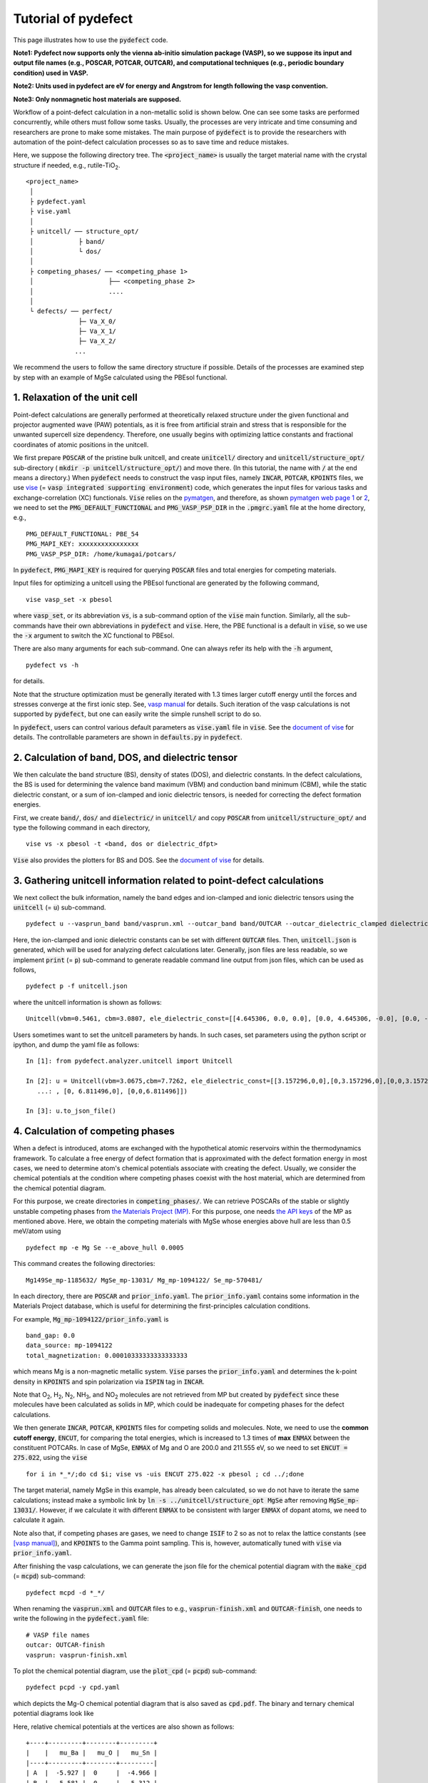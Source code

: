 Tutorial of pydefect
--------------------

This page illustrates how to use the :code:`pydefect` code.

**Note1: Pydefect now supports only the vienna ab-initio simulation package (VASP),
so we suppose its input and output file names (e.g., POSCAR, POTCAR, OUTCAR),
and computational techniques (e.g., periodic boundary condition) used in VASP.**

**Note2: Units used in pydefect are eV for energy and Angstrom for length
following the vasp convention.**

**Note3: Only nonmagnetic host materials are supposed.**

Workflow of a point-defect calculation in a non-metallic solid is shown below.
One can see some tasks are performed concurrently, while others must follow some tasks.
Usually, the processes are very intricate and time consuming
and researchers are prone to make some mistakes.
The main purpose of :code:`pydefect` is to provide the researchers
with automation of the point-defect calculation processes
so as to save time and reduce mistakes.

.. image:: flowchart.png

Here, we suppose the following directory tree.
The :code:`<project_name>` is usually the target material name with the
crystal structure if needed, e.g., rutile-TiO\ :sub:`2`.

::

    <project_name>
     │
     ├ pydefect.yaml
     ├ vise.yaml
     │
     ├ unitcell/ ── structure_opt/
     │            ├ band/
     │            └ dos/
     │
     ├ competing_phases/ ── <competing_phase 1>
     │                    ├── <competing_phase 2>
     │                    ....
     │
     └ defects/ ── perfect/
                  ├─ Va_X_0/
                  ├─ Va_X_1/
                  ├─ Va_X_2/
                 ...

We recommend the users to follow the same directory structure if possible.
Details of the processes are examined step by step
with an example of MgSe calculated using the PBEsol functional.

===============================
1. Relaxation of the unit cell
===============================
Point-defect calculations are generally performed at theoretically relaxed
structure under the given functional
and projector augmented wave (PAW) potentials,
as it is free from artificial strain and stress
that is responsible for the unwanted supercell size dependency.
Therefore, one usually begins with optimizing lattice constants
and fractional coordinates of atomic positions in the unitcell.

We first prepare :code:`POSCAR` of the pristine bulk unitcell,
and create :code:`unitcell/` directory and :code:`unitcell/structure_opt/`
sub-directory ( :code:`mkdir -p unitcell/structure_opt/`) and move there.
(In this tutorial, the name with :code:`/` at the end means a directory.)
When :code:`pydefect` needs to construct the vasp input files,
namely :code:`INCAR`, :code:`POTCAR`, :code:`KPOINTS` files,
we use `vise <https://kumagai-group.github.io/vise/>`_
(= :code:`vasp integrated supporting environment`) code,
which generates the input files for various tasks and exchange-correlation (XC) functionals.
:code:`Vise` relies on the `pymatgen <http://pymatgen.org>`_, and
therefore, as shown `pymatgen web page 1 <https://pymatgen.org/usage.html>`_ or
`2 <https://pymatgen.org/_modules/pymatgen/io/vasp/inputs.html>`_,
we need to set the :code:`PMG_DEFAULT_FUNCTIONAL` and :code:`PMG_VASP_PSP_DIR`
in the :code:`.pmgrc.yaml` file at the home directory, e.g.,

::

    PMG_DEFAULT_FUNCTIONAL: PBE_54
    PMG_MAPI_KEY: xxxxxxxxxxxxxxxx
    PMG_VASP_PSP_DIR: /home/kumagai/potcars/

In :code:`pydefect`, :code:`PMG_MAPI_KEY` is required for querying
:code:`POSCAR` files and total energies for competing materials.

Input files for optimizing a unitcell using the PBEsol functional
are generated by the following command,

::

    vise vasp_set -x pbesol

where :code:`vasp_set`, or its abbreviation :code:`vs`,
is a sub-command option of the :code:`vise` main function.
Similarly, all the sub-commands have their own abbreviations
in :code:`pydefect` and :code:`vise`.
Here, the PBE functional is a default in :code:`vise`,
so we use the :code:`-x` argument to switch the XC functional to PBEsol.

There are also many arguments for each sub-command.
One can always refer its help with the :code:`-h` argument,

::

    pydefect vs -h

for details.

Note that the structure optimization must be generally iterated with 1.3 times larger
cutoff energy until the forces and stresses converge at the first ionic step.
See, `vasp manual <https://www.vasp.at/wiki/index.php/Energy_vs_volume_Volume_relaxations_and_Pulay_stress>`_ for details.
Such iteration of the vasp calculations is not supported by :code:`pydefect`,
but one can easily write the simple runshell script to do so.

In :code:`pydefect`, users can control various default parameters
as :code:`vise.yaml` file in :code:`vise`.
See the `document of vise <https://kumagai-group.github.io/vise/>`_ for details.
The controllable parameters are shown in :code:`defaults.py` in :code:`pydefect`.

=====================================================
2. Calculation of band, DOS, and dielectric tensor
=====================================================
We then calculate the band structure (BS), density of states (DOS), and dielectric constants.
In the defect calculations, the BS is used for determining
the valence band maximum (VBM) and conduction band minimum (CBM),
while the static dielectric constant, or a sum of ion-clamped and ionic dielectric tensors,
is needed for correcting the defect formation energies.

First, we create :code:`band/`, :code:`dos/` and :code:`dielectric/` in :code:`unitcell/`
and copy :code:`POSCAR` from :code:`unitcell/structure_opt/`
and type the following command in each directory,

::

    vise vs -x pbesol -t <band, dos or dielectric_dfpt>


:code:`Vise` also provides the plotters for BS and DOS.
See the `document of vise <https://kumagai-group.github.io/vise/>`_ for details.

============================================================================
3. Gathering unitcell information related to point-defect calculations
============================================================================
We next collect the bulk information,
namely the band edges and ion-clamped and ionic dielectric tensors
using the :code:`unitcell` (= :code:`u`) sub-command.

::

    pydefect u --vasprun_band band/vasprun.xml --outcar_band band/OUTCAR --outcar_dielectric_clamped dielectric/OUTCAR --outcar_dielectric_ionic dielectric/OUTCAR

Here, the ion-clamped and ionic dielectric constants can be set
with different :code:`OUTCAR` files.
Then, :code:`unitcell.json` is generated, which will be used for analyzing defect calculations later.
Generally, json files are less readable, so we implement :code:`print` (= :code:`p`)
sub-command to generate readable command line output from json files, which can be used as follows,

::

    pydefect p -f unitcell.json

where the unitcell information is shown as follows:

::

    Unitcell(vbm=0.5461, cbm=3.0807, ele_dielectric_const=[[4.645306, 0.0, 0.0], [0.0, 4.645306, -0.0], [0.0, -0.0, 4.645306]], ion_dielectric_const=[[2.584237, -0.0, -0.0], [-0.0, 2.584192, -0.0], [-0.0, -0.0, 2.584151]])

Users sometimes want to set the unitcell parameters by hands.
In such cases, set parameters using the python script or ipython, and dump the yaml file as follows:

::

    In [1]: from pydefect.analyzer.unitcell import Unitcell

    In [2]: u = Unitcell(vbm=3.0675,cbm=7.7262, ele_dielectric_const=[[3.157296,0,0],[0,3.157296,0],[0,0,3.157296]], ion_dielectric_const=[[6.811496,0,0]
       ...: , [0, 6.811496,0], [0,0,6.811496]])

    In [3]: u.to_json_file()


==================================
4. Calculation of competing phases
==================================
When a defect is introduced, atoms are exchanged with the hypothetical atomic
reservoirs within the thermodynamics framework.
To calculate a free energy of defect formation that is approximated
with the defect formation energy in most cases,
we need to determine atom's chemical potentials associate with creating the defect.
Usually, we consider the chemical potentials at the condition
where competing phases coexist with the host material,
which are determined from the chemical potential diagram.

For this purpose, we create directories in :code:`competing_phases/`.
We can retrieve POSCARs of the stable or slightly unstable competing phases
from `the Materials Project (MP) <https://materialsproject.org>`_.
For this purpose, one needs `the API keys <https://materialsproject.org/open>`_
of the MP as mentioned above.
Here, we obtain the competing materials with MgSe
whose energies above hull are less than 0.5 meV/atom using

::

    pydefect mp -e Mg Se --e_above_hull 0.0005

This command creates the following directories:

::

    Mg149Se_mp-1185632/ MgSe_mp-13031/ Mg_mp-1094122/ Se_mp-570481/

In each directory, there are :code:`POSCAR` and :code:`prior_info.yaml`.
The :code:`prior_info.yaml` contains some information in the Materials Project database,
which is useful for determining the first-principles calculation conditions.

For example, :code:`Mg_mp-1094122/prior_info.yaml` is

::

    band_gap: 0.0
    data_source: mp-1094122
    total_magnetization: 0.00010333333333333333

which means Mg is a non-magnetic metallic system.
:code:`Vise` parses the :code:`prior_info.yaml`
and determines the k-point density in :code:`KPOINTS`
and spin polarization via :code:`ISPIN` tag in :code:`INCAR`.

Note that O\ :sub:`2`, H\ :sub:`2`, N\ :sub:`2`, NH\ :sub:`3`, and NO\ :sub:`2` molecules
are not retrieved from MP but created by :code:`pydefect`
since these molecules have been calculated as solids in MP,
which could be inadequate for competing phases for the defect calculations.

We then generate :code:`INCAR`, :code:`POTCAR`, :code:`KPOINTS`
files for competing solids and molecules.
Note, we need to use the **common cutoff energy**, :code:`ENCUT`, for comparing the total energies,
which is increased to 1.3 times of **max** :code:`ENMAX` between the constituent POTCARs.
In case of MgSe, :code:`ENMAX` of Mg and O are 200.0 and 211.555 eV,
so we need to set :code:`ENCUT = 275.022`, using the :code:`vise`

::

    for i in *_*/;do cd $i; vise vs -uis ENCUT 275.022 -x pbesol ; cd ../;done

The target material, namely MgSe in this example, has already been calculated,
so we do not have to iterate the same calculations;
instead make a symbolic link by :code:`ln -s ../unitcell/structure_opt MgSe`
after removing :code:`MgSe_mp-13031/`.
However, if we calculate it with different :code:`ENMAX` to be
consistent with larger :code:`ENMAX` of dopant atoms,
we need to calculate it again.

Note also that, if competing phases are gases, we need to change
:code:`ISIF` to 2 so as not to relax the lattice constants
(see `[vasp manual] <https://cms.mpi.univie.ac.at/wiki/index.php/ISIF>`_),
and :code:`KPOINTS` to the Gamma point sampling.
This is, however, automatically tuned with :code:`vise` via :code:`prior_info.yaml`.

After finishing the vasp calculations,
we can generate the json file for the chemical potential diagram with
the :code:`make_cpd` (= :code:`mcpd`) sub-command:

::

    pydefect mcpd -d *_*/

When renaming the :code:`vasprun.xml` and :code:`OUTCAR` files to e.g.,
:code:`vasprun-finish.xml` and :code:`OUTCAR-finish`,
one needs to write the following in the :code:`pydefect.yaml` file:

::

    # VASP file names
    outcar: OUTCAR-finish
    vasprun: vasprun-finish.xml

To plot the chemical potential diagram,
use the :code:`plot_cpd` (= :code:`pcpd`) sub-command:

::

    pydefect pcpd -y cpd.yaml

which depicts the Mg-O chemical potential diagram that is also saved as :code:`cpd.pdf`.
The binary and ternary chemical potential diagrams look like

.. image:: cpd_MgO.png

.. image:: cpd_BaSnO3.png

Here, relative chemical potentials at the vertices are also shown as follows:

::

    +----+---------+--------+---------+
    |    |   mu_Ba |   mu_O |   mu_Sn |
    |----+---------+--------+---------|
    | A  |  -5.927 |  0     |  -4.966 |
    | B  |  -5.581 |  0     |  -5.312 |
    | C  |  -3.124 | -2.59  |   0     |
    | D  |  -5.352 | -0.114 |  -5.198 |
    | E  |  -2.753 | -2.713 |   0     |
    | F  |  -3.558 | -2.37  |  -0.226 |
    | G  |  -3.503 | -2.4   |  -0.189 |
    +----+---------+--------+---------+


If one needs to modify the energies for the chemical potential diagram,
one can directly modify the :code:`vertices_MgO.yaml` file.

Calculations of the competing phases are often laborious,
and sometimes we wants to roughly check the defect formation energies as soon as possible.
:code:`Pydefect` supports to create the chemical potential diagram
from the Materials Project database.
To do this, however, one needs to prepare atom energies
that are needed to align the element energy standards.

With :code:`vise`, we can easily prepare atom calculation directories.
Here, we show an example of BaSnO\ :sub:`3`:

::

    vise map -e Ba Sn O

Then, create the vasp input files

::

    for i in */;do cd $i; vise vs ; cd ../;done

and run the vasp.
The atomic energies are collected to yaml file using the following python script.

::

    # -*- coding: utf-8 -*-
    #  Copyright (c) 2020. Distributed under the terms of the MIT License.

    from pymatgen.core import Element
    from pymatgen.io.vasp import Outcar

    for e in Element:
        try:
            o = Outcar(str(e) + "/OUTCAR-finish")
            name = str(e) + ":"
            print(f"{name:<3} {o.final_energy:11.8f}")
        except:
            pass

Assume the output is saved to atom_energies.yaml.
The cpd.yaml file is then generated using the following command.

::

    pydefect mcpd -e Ba Sn O -t BaSnO3 -a atom_energies.yaml


===============================================================
5. Construction of a supercell and defect initial setting file
===============================================================
We have finished the calculations of the unit cell and competing phases,
and are eventually ready for point-defect calculations.
Let's create :code:`defect/` directory and copy unitcell :code:`POSCAR` file from
e.g. :code:`unitcell/dos/` to :code:`defect/`

We then create a supercell and defect-type related files with
the :code:`supercell` (= :code:`s`) and :code:`defect_set` (= :code:`ds`) sub-commands.
:code:`Pydefect` recommends a nearly isotropic (and sometimes cubic-like) supercell
composed of moderate number of atoms.
With the following command, one can create :code:`SPOSCAR` file

::

    pydefect s

If the input structure is different from the standardized primitive cell, :code:`NotPrimitiveError` is raised.

At present, :code:`pydefect` constructs the supercell by expanding the *conventional* unitcell.

It is possible to change the lattice angle of the supercell from those of the conventional unitcell.
For example, we can make a supercell in which a-, b-, and c-axes are mutually orthogonal for hexagonal systems.
However, it is not a good idea for point-defect calculations because such lattice breaks the original symmetry,
which reduces the accuracy of the point-defect calculations and makes it difficult to analyze the defect site symmetry.
One exception in :code:`pydefect` is the tetragonal cell,
where the rotated supercell by 45 degrees keeps the original symmetry.

In :code:`pydefect`, users can also specify the cell matrix, e.g.,

::

    pydefect s --matrix 2 1 1

The matrix is applied to the conventional cell. If one wants to know the conventional cell, type

::

    pydefect s --matrix 1

See the help for more details.

The :code:`supercell_info.json` file contains the full information on the supercell,
which can be seen by using the :code:`-p` option.

::

    Space group: F-43m
    Transformation matrix: [-2, 2, 2]  [2, -2, 2]  [2, 2, -2]
    Cell multiplicity: 32

       Irreducible element: Mg1
            Wyckoff letter: a
             Site symmetry: -43m
             Cutoff radius: 3.373
              Coordination: {'Se': [2.59, 2.59, 2.59, 2.59]}
          Equivalent atoms: 0..31
    Fractional coordinates: 0.0000000  0.0000000  0.0000000
         Electronegativity: 1.31
           Oxidation state: 2

       Irreducible element: Se1
            Wyckoff letter: c
             Site symmetry: -43m
             Cutoff radius: 3.373
              Coordination: {'Mg': [2.59, 2.59, 2.59, 2.59]}
          Equivalent atoms: 32..63
    Fractional coordinates: 0.1250000  0.1250000  0.1250000
         Electronegativity: 2.55
           Oxidation state: -2

With the :code:`defect_set` (= :code:`ds`) sub-command, we can build the :code:`defect_in.yaml` file.
An example of :code:`defect_in.yaml` for MgSe looks as follows,

::

    Mg_Se1: [0, 1, 2, 3, 4]
    Se_Mg1: [-4, -3, -2, -1, 0]
    Va_Mg1: [-2, -1, 0]
    Va_Se1: [0, 1, 2]

where the combination of defect types and their charges are shown.
We can modify this using an editor if necessary.
If we want to add dopants, we can type as follows:

::

    pydefect ds -d Ca


There are some tips related to :code:`supercell_info.json` and :code:`defect_in.yaml`.

1. The antisites and substituted defects are determined from the difference of
the electronegativity between the substituted and removed atoms.
Default max difference is written in :code:`defaults.py`,
but one can change it via :code:`pydefect.yaml` as mentioned above.

2. The oxidation states determine the defect charge states.
For instance, the vacancies (interstitials) of Sn\ :sup:`2+` may take 0, -(+)1, or -(+)2 charge states,
while those of Sn\ :sup:`4+` between 0 and -(+)4 charge states.
For the antisites and substituted defects,
:code:`pydefect` considers all the possible combinations of vacancies and interstitials.
So, for example, Sn\ :sup:`2+` -on-S\ :sup:`2-` takes 0, +1, +2, +3, and +4 charge states.
The oxidation states are determined using the :code:`oxi_state_guesses` method of
:code:`Composition` class in :code:`pymatgen`.
The users can also manually set the oxidation states as follows:

::

    pydefect ds --oxi_states Mg 4

However, the range of the charge state may not be enough in some cases.
For instance, the Zn vacancies in ZnO are known to show the +1 charge state
because they can capture multiple polarons at the neighboring O sites.
See `Frodason et al., Phys. Rev. B (2017) <journals.aps.org/prb/abstract/10.1103/PhysRevB.95.094105>`_
Users have to add these outliers by themselves.


3. By default, positions of atoms neighboring a defect are perturbed
such that the symmetry is lowered to P1.
This is, however, unwanted in some cases because it increases the number of irreducible k-points
Then, :code:`displace_distance` needs to be set to 0 via :code:`pydefect.yaml`.

4. If one wants to calculate particular defects e.g., only oxygen vacancies,
you can restrict the calculated defects with :code:`-k` option and a python regular expression,
For example, when typing as follows,

::

    pydefect ds -k "Va_O[0-9]?_[0-9]+"

these directories are created.

::

    perfect/ Va_O1_0/ Va_O1_1/ Va_O1_2/

===================================
6. Decision of interstitial sites
===================================
In addition to vacancies and antisites, one may want to take into account the interstitials.
Most people determine them by seeing the host crystal structures,
while there are a couple of procedures that recommend the interstitial sites.
However, it is generally not an easy task to speculate the most likely interstitial sites
because they depend on the substituted element.

The largest vacant space should be most likely interstitial sites
for positively charged cations with closed shells (e.g., Mg\ :sup:`2+`, Al\ :sup:`3+`),
as they tend not to make strong bonding with other atoms.
On the other hand, a proton (H\ :sup:`+`) prefers to locate near O\ :sup:`2-` or N\ :sup:`3-`
to form the strong O-H or N-H bonding.
Conversely, a hydride ion (H\ :sup:`-`) should prefer to locate at very much different places.
Therefore, we need to carefully determine the interstitial sites.

:code:`pydefect` holds a utility that recommends the interstitial sites based on
the all electron charge density in the unitcell
using the :code:`ChargeDensityAnalyzer` class implemented in :code:`pymatgen`.
To use this, we need to generate :code:`AECCAR0` and :code:`AECCAR2`
based on the standardized primitive cell.

It is also fine to add this task at the DOS calculations.
The command of :code:`vise` for this is

::

    vise vs -uis LAECHG True -t dos

This should not be done at the BS calculations, because the primitive cells
may be different from the standardized primitive cell in particular space groups.

After running the vasp calculation, run the recommend_interstitials.py in pydefect

::

    python pydefect/cli/vasp/util_commands/recommend_interstitials.py AECCAR0 AECCAR2

, which shows the local minimum points of the charge density as follows.

::

              a         b         c  Charge Density
    0  0.750000  0.750000  0.750000        0.527096
    1  0.500000  0.500000  0.500000        0.669109
    2  0.611111  0.611111  0.166667        1.020380
    3  0.166667  0.611111  0.611111        1.020382
    4  0.611111  0.166667  0.611111        1.020382
    Host symmetry R3m
    ++ Inequivalent indices and site symmetries ++
      0   0.7500   0.7500   0.7500 3m
      1   0.5000   0.5000   0.5000 3m
      2   0.6111   0.6111   0.1667 .m

Note, again, that the local minima may not be the best initial points
for some particular interstitials,
so users must need to recognize the limit of this procedure.

To add the interstitial site at e.g., 0.75  0.75  0.75,
where the fractional coordinates are based on the standardized primitive cell,
we use the :code:`interstitial` (= :code:`i`) sub-command like

::

    pydefect ai -s supercell_info.json -p ../unitcell/structure_opt/POSCAR -c 0.75 0.75 0.75


:code:`supercell_info.json` is then updated,
which includes the information of the interstitial sites.

::

    ...
    -- interstitials
    #1
    Fractional coordinates: 0.3750000  0.3750000  0.3750000
            Wyckoff letter: c
             Site symmetry: -43m
              Coordination: {'Mg': [2.59, 2.59, 2.59, 2.59], 'Se': [3.0, 3.0, 3.0, 3.0, 3.0, 3.0]}

If we want to add another site at e.g. 0.5 0.5 0.5 ,
:code:`supercell_info.json` is again updated.

To pop the interstitial sites, use

::

    pydefect pi -i 1 -s supercell_info.json

The first interstitial locating at (0.75, 0.75, 0.75) is removed from :code:`supercell_info.json`.

===============================================
7. Creation of defect calculation directories
===============================================
We next create directories for point-defect calculations with the :code:`defect_entries` (= :code:`de`) sub-command,

::

    pydefect de


With this command, defect calculation directories are created, including :code:`perfect/`.

If you again type the same command, the following information appears,

::

    2020/11/24 20:40:27    INFO pydefect.cli.vasp.main_function
     --> perfect dir exists, so skipped...
    2020/11/24 20:40:27    INFO pydefect.cli.vasp.main_function
     --> Va_Se1_1 dir exists, so skipped...
    2020/11/24 20:40:27    INFO pydefect.cli.vasp.main_function
     --> Va_Se1_2 dir exists, so skipped...
    2020/11/24 20:40:27    INFO pydefect.cli.vasp.main_function
     --> Va_Se1_0 dir exists, so skipped...
    ...

and no directories are newly created.
This is a fail-safe treatment so as not to delete the calculated directories by mistake.
If you really want to recreate the directories, you need to remove directories first.

In each directory, one can find the :code:`defect_entry.json` file,
which contains information about a point defect obtained
before running the first-principles calculations.
To see :code:`defect_entry.json`, again use the :code:`-p` option.

When you'd like to add some particular defects,
you can modify the :code:`defect_in.yaml` and type the :code:`de` option again.

====================================
8. Generation of defect_entry.json
====================================
Sometimes, one may want to treat complex defects.
For instance, O\ :sub:`2` molecules act as anions in MgO\ :sub:`2`,
where O\ :sub:`2` molecule vacancies are able to exist.
Other important examples are the methylammonium lead halides (MAPI),
where methylammonium ions acts
as singly positive cations (CH\ :sub:`3`\ NH\ :sub:`3`\ :sup:`+`), and DX centers,
where anion vacancies and interstitial cations coexist.

In these cases, one needs to prepare the input files and runs the vasp calculations by oneself.
However, :code:`pydefect` necessitates the :code:`defect_entry.json` file for the postprocess,
which cannot be easily generated by the users.

In aid of this, :code:`pydefect` provides the :code:`create_defect_entry.py`,
which parses the :code:`POSCAR` files and defect name as follows.

::

    python $PATH_TO_FILE/create_defect_entry.py complex_2 perfect/POSCAR complex_2/POSCAR

which creates the :code:`defect_entry.json` file. The directory name is then parsed as

::

    A_B -> name='A', charge=B

This script can be used when one wants to use :code:`pydefect`
for analyzing the defect calculations in progress.

==========================================
9. Parsing supercell calculation results
==========================================
Then, let's run the vasp calculations.

To create the vasp input files, type

::

    for i in */;do cd $i; vise vs -t defect ; cd ../;done

Do not forget to add :code:`-t defect`, to create the input files for defects.

When running the vasp, We recommend the users to use the Gamma-only vasp
if the k point is sampled only at the Gamma point for large supercells.

After (partly) finishing the vasp calculations,
we can generate the :code:`calc_results.json` that contains
the first-principles calculation results related to the defect properties.

By using the :code:`calc_results` (= :code:`cr`) sub-command,
we can generate :code:`calc_results.json` in all the calculated directories.

::

    pydefect cr -d *_*/ perfect

When one wants to generate :code:`calc_results.json`
for some particular directories, e.g., Va_O1_0, type

::

    pydefect cr -d Va_O1_0

============================================================================
10. Corrections of defect formation energies in finite-size supercells
============================================================================
When the supercell method is adopted under the periodic boundary condition,
the total energies for **charged defects** are not properly estimated
due to interactions between a defect, its images, and background charge.
Therefore, we need to correct the total energies of the charged defect supercells
to those in the dilution limit.

The corrections are performed using the
:code:`extended_fnv_correction` (= :code:`efnv`) sub-command,

::

    pydefect efnv -d *_*/ -pcr perfect/calc_results.json -u ../unitcell/unitcell.json

For the corrections, we need the static dielectric constants
and atomic site potentials in the perfect supercell.
Therefore, the paths to :code:`unitcell.json` and :code:`calc_results.json` of
:code:`perfect` must be assigned.
Bear also in mind that this command takes some time.

The energy correction in :code:`pydefect` at this moment is now performed with
the so-called extended Freysoldt-Neugebauer-Van de Walle (eFNV) method.
If one uses the corrections, please cite the following papers.

- `C. Freysoldt, J. Neugebauer, and C. Van de Walle, Fully Ab Initio Finite-Size Corrections for Charged-Defect Supercell Calculations, Phys. Rev. Lett., 102 016402 (2009). <https://journals.aps.org/prl/abstract/10.1103/PhysRevLett.102.016402>`_

- `Y. Kumagai* and F. Oba, Electrostatics-based finite-size corrections for first-principles point defect calculations, Phys. Rev. B, 89 195205 (2014). <https://journals.aps.org/prb/abstract/10.1103/PhysRevB.89.195205>`_

One obtains :code:`correction.pdf` file, which contains information
about defect-induced and point-charge potential,
and their differences at atomic sites as shown below.

.. image:: correction_pdf_MgSe_Va_Mg_2.png

The height of the horizontal line indicates the averaged potential difference
between the point-charge potential and that caused by the defect,
namely potential in the defective supercell minus that in the perfect supercell.
The range of the line means the averaged region. See
`Y. Kumagai* and F. Oba (2014) <https://journals.aps.org/prb/abstract/10.1103/PhysRevB.89.195205>`_
for details.

When performing the corrections, I strongly recommend you to check
all the :code:`correction.pdf` files for the calculated defects
so as to reduce careless mistakes as much as possible.

============================================================================
11. Check defect eigenvalues and band-edge states in supercell calculations
============================================================================
Generally, point defects are categorized into three types.

(1) Defects with deep localized states inside the band gap.
This type of defect is generally considered to be detrimental
for device performances as the carriers are trapped by the localized states.
Furthermore, they could act as color centers, as represented by the vacancies in NaCl.
Therefore, it is important to know the position of the localized state and its origin.

(2) Defects with hydrogenic carrier states, or perturbed host states (PHS),
where carriers locate at the band edges with loosely trapped by the charged defect centers.
Examples are the B-on-Si (p-type) and P-on-Si (n-type) substitutional dopants in Si.
These defects also do little harm for device performances,
but introduce the carrier electrons/holes or kill counter carriers stemming from small trapping energies.
The wavefunctions of the PHS widespread to several million atoms.
Therefore, to calculate their thermodynamical transition levels,
we need supergiant supercell calculations,
which are almost prohibitive with first-principles calculations thus far.
Therefore, we instead usually avoid calculating these quantities and
denote that the defects have PHS and their transition energies locate near band edges only qualitatively.

(3) Defects without any defect states inside the band gap or near the band edges,
which would not largely affect the electronic properties
as long as their concentrations are not exceedingly high.

See some examples from our published papers.

- `Y. Kumagai*, M. Choi, Y. Nose, and F. Oba, First-principles study of point defects in chalcopyrite ZnSnP2, Phys. Rev. B, 90 125202 (2014). <https://link.aps.org/pdf/10.1103/PhysRevB.90.125202>`_

- `Y. Kumagai*, L. A. Burton, A. Walsh, and F. Oba, Electronic structure and defect physics of tin sulfides: SnS, Sn2S3, and SnS2, Phys. Rev. Applied, 6 014009 (2016). <https://link.aps.org/doi/10.1103/PhysRevApplied.6.014009>`_

- `Y. Kumagai*, K. Harada, H. Akamatsu, K. Matsuzaki, and F. Oba, Carrier-Induced Band-Gap Variation and Point Defects in Zn3N2 from First Principles, Phys. Rev. Applied, 8 014015 (2017). <https://journals.aps.org/prapplied/abstract/10.1103/PhysRevApplied.8.014015)>`_

- `Y. Kumagai*, N. Tsunoda, and F. Oba, Point defects and p-type doping in ScN from first principles, Phys. Rev. Applied, 9 034019 (2018). <https://journals.aps.org/prapplied/abstract/10.1103/PhysRevApplied.9.034019>`_

- `N. Tsunoda, Y. Kumagai*, A. Takahashi, and F. Oba, Electrically benign defect behavior in ZnSnN2 revealed from first principles, Phys. Rev. Applied, 10 011001 (2018). <https://journals.aps.org/prapplied/abstract/10.1103/PhysRevApplied.10.011001>`_

To distinguish these three defect types, one needs to look see the defect levels
and judge if the defects create the PHS and/or defect localized states.

:code:`Pydefect` shows the eigenvalues and band-edge states by the following steps.

Firstly, one can generate the :code:`band_edge_eigenvalues.json`
and :code:`eigenvalues.pdf` files with the following command.

::

    pydefect eig -d *_*/ -pcr perfect/calc_results.json

The :code:`eigenvalues.pdf` file looks like,

.. image:: eigenvalues_MgSe_Va_Mg_0.png

Here, one can see single-particle levels and their occupation in the spin-up and -down channels.
The x-axis is fractional coordinates of the calculated k points,
while the y-axis in the absolute energy scale.
Filled circles inside the figures are single particle levels at each k point.

Two horizontal dashed lines indicate
the valence-band maximum and conduction-band minimum in the **perfect supercell**.
The discrete numbers in the figures mean the band indices starting from 1,
and the filled red, green, and blue circles mean the occupied,
partially occupied (from 0.1 to 0.9), and unoccupied eigenstates, respectively.

We then generate the :code:`edge_characters.json` file with the following command.

::

    pydefect make_edge_characters -d *_*/ -pcr perfect/calc_results.json

and analyze the files and show the edge states with this command

::

    pydefect edge_states -d *_*/ -p perfect/edge_characters.json

which shows as follows:

::

    -- Mg_i1_0
    spin up   Donor PHS
    spin down Donor PHS
    -- Mg_i1_1
    spin up   Donor PHS
    spin down No in-gap state
    -- Mg_i1_2
    spin up   No in-gap state
    spin down No in-gap state
    -- Va_Mg1_-1
    spin up   No in-gap state
    spin down In-gap state
    -- Va_Mg1_-2
    spin up   In-gap state
    spin down In-gap state
    -- Va_Mg1_0
    spin up   No in-gap state
    spin down In-gap state

There are four states :code:`donor_phs`, :code:`acceptor_phs`, :code:`localized_state`, :code:`no_in_gap`,
the former two are considered as shallow states, and should be omitted for energy plot.

In :code:`pydefect`, these states are determined from the highest occupied and lowest unoccupied eigenvalues
and the similarity of wavefunction of the highest occupied (lowest unoccupied) state and that of the VBM (CBM).

We emphasize that the automatically determined band-edge states could be incorrect
as it is generally difficult to determine them automatically.
Therefore, please carefully check the band-edge states,
and draw their band-decomposed charge density if the band-edge states are not obvious.

The band-edge states can be modified via the :code:`band_edge_states.yaml` file
in each defect directory, which will be parsed when plotting the defect
formation energies.

=====================================
12. Plot defect formation energies
=====================================
Here, we show how to plot the defect formation energies.

The plot of the defect formation energies requires multiple information,
namely band edges, chemical potentials of competing phases,
and total energies of perfect and defective supercells.

The defect formation energies are plotted as a function of the Fermi level
with the :code:`plot_energy` (= :code:`pe`) sub-command

::

    pydefect e --unitcell ../unitcell/unitcell.json --perfect perfect/calc_results.json -d Va*_* -c ../competing_phases/cpd.yaml -l A

which shows like,

.. image:: energy_MgSe_A.png

When changing the condition for chemical potential, namely the position of the vertex in the chemical potential diagram,
use the :code:`-l` option.

If the calculation data exists locally, the web GUI may be used with the :code:`-wg` option.



